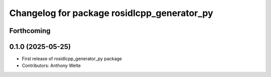 ^^^^^^^^^^^^^^^^^^^^^^^^^^^^^^^^^^^^^^^^^^^^
Changelog for package rosidlcpp_generator_py
^^^^^^^^^^^^^^^^^^^^^^^^^^^^^^^^^^^^^^^^^^^^

Forthcoming
-----------

0.1.0 (2025-05-25)
------------------
* First release of rosidlcpp_generator_py package
* Contributors: Anthony Welte
